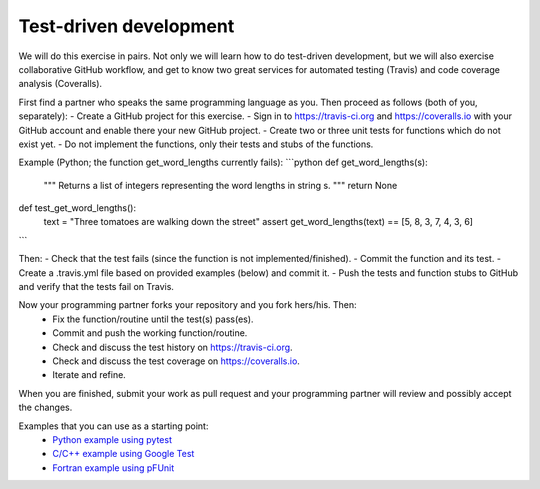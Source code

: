 

Test-driven development
=======================

We will do this exercise in pairs. Not only we will learn how to do
test-driven development, but we will also exercise collaborative GitHub
workflow, and get to know two great services for automated testing (Travis) and
code coverage analysis (Coveralls).

First find a partner who speaks the same programming language as you.
Then proceed as follows (both of you, separately):
- Create a GitHub project for this exercise.
- Sign in to https://travis-ci.org and https://coveralls.io with your GitHub account and enable there your new GitHub project.
- Create two or three unit tests for functions which do not exist yet.
- Do not implement the functions, only their tests and stubs of the functions.

Example (Python; the function get_word_lengths currently fails):
```python
def get_word_lengths(s):
    """
    Returns a list of integers representing
    the word lengths in string s.
    """
    return None


def test_get_word_lengths():
    text = "Three tomatoes are walking down the street"
    assert get_word_lengths(text) == [5, 8, 3, 7, 4, 3, 6]
```

Then:
- Check that the test fails (since the function is not implemented/finished).
- Commit the function and its test.
- Create a .travis.yml file based on provided examples (below) and commit it.
- Push the tests and function stubs to GitHub and verify that the tests fail on Travis.

Now your programming partner forks your repository and you fork hers/his. Then:
 - Fix the function/routine until the test(s) pass(es).
 - Commit and push the working function/routine.
 - Check and discuss the test history on https://travis-ci.org.
 - Check and discuss the test coverage on https://coveralls.io.
 - Iterate and refine.

When you are finished, submit your work as pull request and
your programming partner will review and possibly accept the changes.

Examples that you can use as a starting point:
 - `Python example using pytest <https://github.com/bast/pytest-demo>`_
 - `C/C++ example using Google Test <https://github.com/bast/gtest-demo>`_
 - `Fortran example using pFUnit <https://github.com/bast/pfunit-demo>`_
